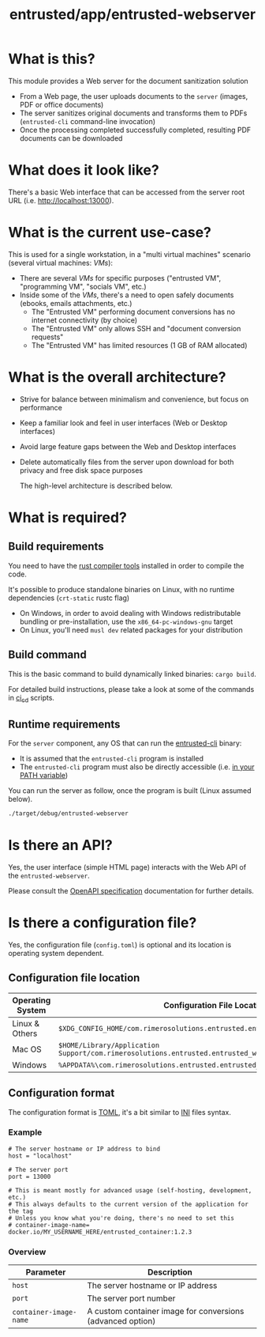#+TITLE: entrusted/app/entrusted-webserver

* What is this?

This module provides a Web server for the document sanitization solution
- From a Web page, the user uploads documents to the =server= (images, PDF or office documents)
- The server sanitizes original documents and transforms them to PDFs (=entrusted-cli= command-line invocation)
- Once the processing completed successfully completed, resulting PDF documents can be downloaded
  
* What does it look like?

There's a basic Web interface that can be accessed from the server root URL (i.e. [[http://localhost:13000]]).

[[./images/screenshot-web.png]]

* What is the current use-case?

This is used for a single workstation, in a "multi virtual machines" scenario (several virtual machines: /VMs/):
- There are several /VMs/ for specific purposes ("entrusted VM", "programming VM", "socials VM", etc.)
- Inside some of the /VMs/, there's a need to open safely documents (ebooks, emails attachments, etc.)
  - The "Entrusted VM" performing document conversions has no internet connectivity (by choice)
  - The "Entrusted VM" only allows SSH and "document conversion requests"
  - The "Entrusted VM" has limited resources (1 GB of RAM allocated)

* What is the overall architecture?

- Strive for balance between minimalism and convenience, but focus on performance
- Keep a familiar look and feel in user interfaces (Web or Desktop interfaces)
- Avoid large feature gaps between the Web and Desktop interfaces
- Delete automatically files from the server upon download for both privacy and free disk space purposes
  
  The high-level architecture is described below.

  [[./images/architecture.png]]
  
* What is required?
  
** Build requirements

You need to have the [[https://www.rust-lang.org/tools/install][rust compiler tools]] installed in order to compile the code.

It's possible to produce standalone binaries on Linux, with no runtime dependencies (=crt-static= rustc flag)
- On Windows, in order to avoid dealing with Windows redistributable bundling or pre-installation, use the =x86_64-pc-windows-gnu= target
- On Linux, you'll need =musl dev= related packages for your distribution
  
** Build command

This is the basic command to build dynamically linked binaries: =cargo build=.

For detailed build instructions, please take a look at some of the commands in [[../../ci_cd/][ci_cd]] scripts.

** Runtime requirements

For the =server= component, any OS that can run the [[https://github.com/rimerosolutions/entrusted/tree/main/entrusted-client][entrusted-cli]] binary:
- It is assumed that the =entrusted-cli= program is installed
- The =entrusted-cli= program must also be directly accessible (i.e. [[https://www.twilio.com/blog/2017/01/how-to-set-environment-variables.html][in your PATH variable]])

You can run the server as follow, once the program is built (Linux assumed below).

#+begin_src sh
  ./target/debug/entrusted-webserver
#+end_src

* Is there an API?

Yes, the user interface (simple HTML page) interacts with the Web API of the =entrusted-webserver=.

Please consult the [[./api_specification/openapi.yml][OpenAPI specification]] documentation for further details.


* Is there a configuration file?

Yes, the configuration file (=config.toml=) is optional and its location is operating system dependent.

** Configuration file location

|------------------+---------------------------------------------------------------------------------------------------|
| Operating System | Configuration File Location                                                                       |
|------------------+---------------------------------------------------------------------------------------------------|
| Linux & Others   | =$XDG_CONFIG_HOME/com.rimerosolutions.entrusted.entrusted_webserver/config.toml=                  |
| Mac OS           | =$HOME/Library/Application Support/com.rimerosolutions.entrusted.entrusted_webserver/config.toml= |
| Windows          | =%APPDATA%\com.rimerosolutions.entrusted.entrusted_webserver\config.toml=                         |
|------------------+---------------------------------------------------------------------------------------------------|

** Configuration format

The configuration format is [[https://toml.io/en/][TOML]], it's a bit similar to [[https://en.wikipedia.org/wiki/INI_file][INI]] files syntax.

*** Example

#+begin_src conf-toml
  # The server hostname or IP address to bind 
  host = "localhost"

  # The server port
  port = 13000

  # This is meant mostly for advanced usage (self-hosting, development, etc.)
  # This always defaults to the current version of the application for the tag
  # Unless you know what you're doing, there's no need to set this
  # container-image-name= docker.io/MY_USERNAME_HERE/entrusted_container:1.2.3
#+end_src

*** Overview

|------------------------+------------------------------------------------------------|
| Parameter              | Description                                                |
|------------------------+------------------------------------------------------------|
| =host=                 | The server hostname or IP address                          |
| =port=                 | The server port number                                     |
| =container-image-name= | A custom container image for conversions (advanced option) |
|------------------------+------------------------------------------------------------|

 
